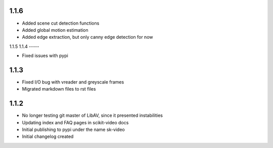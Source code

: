 1.1.6
-----

- Added scene cut detection functions
- Added global motion estimation
- Added edge extraction, but only canny edge detection for now

1.1.5
1.1.4
-----

- Fixed issues with pypi

1.1.3
-----

- Fixed I/O bug with vreader and greyscale frames 
- Migrated markdown files to rst files

1.1.2
-----

- No longer testing git master of LibAV, since it presented instabilities 
- Updating index and FAQ pages in scikit-video docs
- Initial publishing to pypi under the name sk-video
- Initial changelog created

